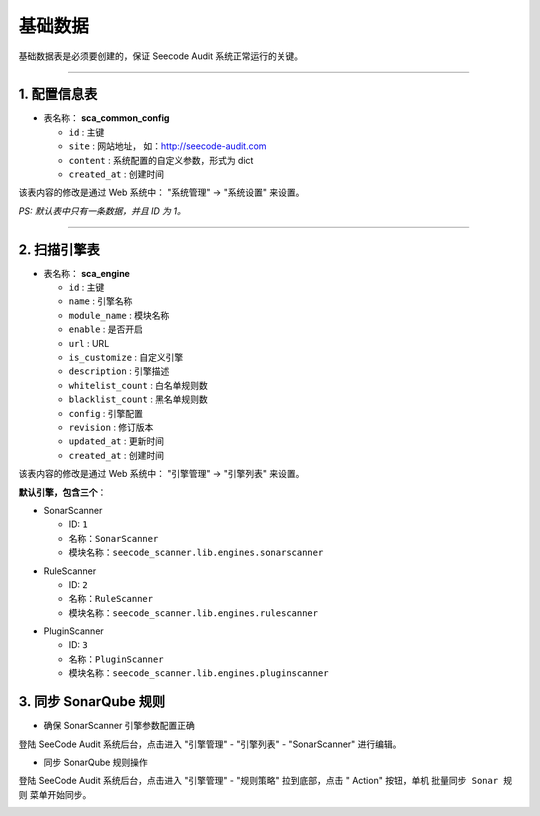 
============
基础数据
============

基础数据表是必须要创建的，保证 Seecode Audit 系统正常运行的关键。

----

1. 配置信息表
==============

* 表名称： **sca_common_config**

  - ``id`` : 主键
  - ``site`` : 网站地址， 如：http://seecode-audit.com
  - ``content`` : 系统配置的自定义参数，形式为 dict
  - ``created_at`` : 创建时间

该表内容的修改是通过 Web 系统中： "系统管理" -> "系统设置" 来设置。

`PS: 默认表中只有一条数据，并且 ID 为 1。`

----


2. 扫描引擎表
==============

* 表名称： **sca_engine**

  - ``id`` : 主键
  - ``name`` : 引擎名称
  - ``module_name`` : 模块名称
  - ``enable`` : 是否开启
  - ``url`` : URL
  - ``is_customize`` : 自定义引擎
  - ``description`` : 引擎描述
  - ``whitelist_count`` : 白名单规则数
  - ``blacklist_count`` : 黑名单规则数
  - ``config`` : 引擎配置
  - ``revision`` : 修订版本
  - ``updated_at`` : 更新时间
  - ``created_at`` : 创建时间

该表内容的修改是通过 Web 系统中： "引擎管理" -> "引擎列表" 来设置。

**默认引擎，包含三个**：

.. SonarScanner :

* SonarScanner

  - ID: ``1``
  - 名称：``SonarScanner``
  - 模块名称：``seecode_scanner.lib.engines.sonarscanner``


.. RuleScanner :

* RuleScanner

  - ID: ``2``
  - 名称：``RuleScanner``
  - 模块名称：``seecode_scanner.lib.engines.rulescanner``

.. PluginScanner :

* PluginScanner

  - ID: ``3``
  - 名称：``PluginScanner``
  - 模块名称：``seecode_scanner.lib.engines.pluginscanner``


3. 同步 SonarQube 规则
========================


* 确保 SonarScanner 引擎参数配置正确

登陆 SeeCode Audit 系统后台，点击进入 "引擎管理" - "引擎列表" - "SonarScanner" 进行编辑。

.. image:: ../images/engine/engine_edit.jpg

* 同步 SonarQube 规则操作

登陆 SeeCode Audit 系统后台，点击进入 "引擎管理" - "规则策略" 拉到底部，点击 " Action" 按钮，单机 ``批量同步 Sonar 规则`` 菜单开始同步。

.. image:: ../images/engine/sync_sonar_rule.png

